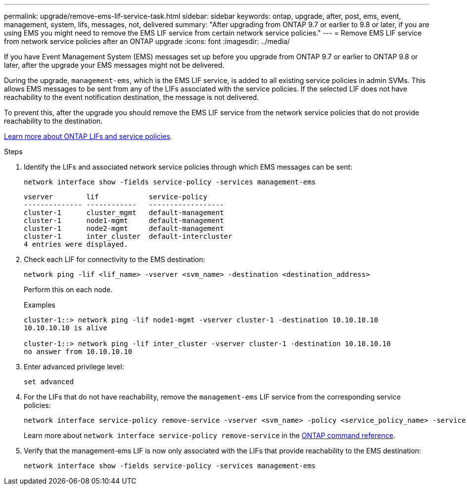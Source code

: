 ---
permalink: upgrade/remove-ems-lif-service-task.html
sidebar: sidebar
keywords: ontap, upgrade, after, post, ems, event, management, system, lifs, messages, not, delivered
summary: "After upgrading from ONTAP 9.7 or earlier to 9.8 or later, if you are using EMS you might need to remove the EMS LIF service from certain network service policies."
---
= Remove EMS LIF service from network service policies after an ONTAP upgrade
:icons: font
:imagesdir: ../media/

[.lead]
If you have Event Management System (EMS) messages set up before you upgrade from ONTAP 9.7 or earlier to ONTAP 9.8 or later, after the upgrade your EMS messages might not be delivered.  

During the upgrade, `management-ems`, which is the EMS LIF service, is added to all existing service policies in admin SVMs. This allows EMS messages to be sent from any of the LIFs associated with the service policies. If the selected LIF does not have reachability to the event notification destination, the message is not delivered. 

To prevent this, after the upgrade you should remove the EMS LIF service from the network service policies that do not provide reachability to the destination.

link:../networking/lifs_and_service_policies96.html#service-policies-for-system-svms[Learn more about ONTAP LIFs and service policies].

.Steps

. Identify the LIFs and associated network service policies through which EMS messages can be sent:
+
[source,cli]
----
network interface show -fields service-policy -services management-ems
----
+
----
vserver        lif            service-policy
-------------- ------------   ------------------
cluster-1      cluster_mgmt   default-management
cluster-1      node1-mgmt     default-management
cluster-1      node2-mgmt     default-management
cluster-1      inter_cluster  default-intercluster
4 entries were displayed.
----

. Check each LIF for connectivity to the EMS destination:
+
[source,cli]
----
network ping -lif <lif_name> -vserver <svm_name> -destination <destination_address>
----
+
Perform this on each node.
+
.Examples
+
----
cluster-1::> network ping -lif node1-mgmt -vserver cluster-1 -destination 10.10.10.10
10.10.10.10 is alive 

cluster-1::> network ping -lif inter_cluster -vserver cluster-1 -destination 10.10.10.10
no answer from 10.10.10.10
----

. Enter advanced privilege level:
+
[source,cli]
----
set advanced
----

. For the LIFs that do not have reachability, remove the `management-ems` LIF service from the corresponding service policies:
+
[source,cli]
----
network interface service-policy remove-service -vserver <svm_name> -policy <service_policy_name> -service management-ems
----
+
Learn more about `network interface service-policy remove-service` in the link:https://docs.netapp.com/us-en/ontap-cli/network-interface-service-policy-remove-service.html[ONTAP command reference^].

. Verify that the management-ems LIF is now only associated with the LIFs that provide reachability to the EMS destination:
+
[source,cli]
----
network interface show -fields service-policy -services management-ems
----

// 2025 June 11, gh-1748
// 2025 May 08, ONTAPDOC-2960
// 2025-Jan-3, ONTAPDOC-2606
// 2024-7-9 ontapdoc-2192
// 2023 Dec 12, ONTAPDOC 1275
// 2023 Aug 30, ONTAPDOC 1257